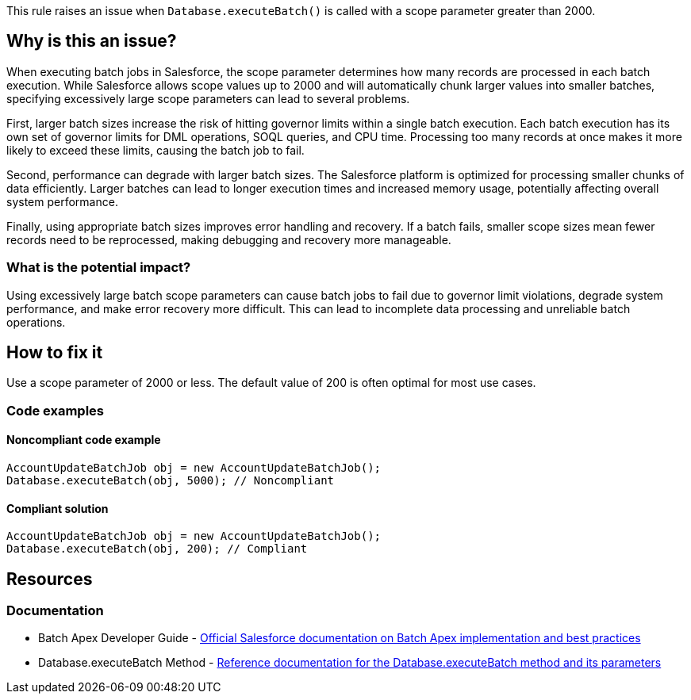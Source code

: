 This rule raises an issue when ``++Database.executeBatch()++`` is called with a scope parameter greater than 2000.

== Why is this an issue?

When executing batch jobs in Salesforce, the scope parameter determines how many records are processed in each batch execution. While Salesforce allows scope values up to 2000 and will automatically chunk larger values into smaller batches, specifying excessively large scope parameters can lead to several problems.

First, larger batch sizes increase the risk of hitting governor limits within a single batch execution. Each batch execution has its own set of governor limits for DML operations, SOQL queries, and CPU time. Processing too many records at once makes it more likely to exceed these limits, causing the batch job to fail.

Second, performance can degrade with larger batch sizes. The Salesforce platform is optimized for processing smaller chunks of data efficiently. Larger batches can lead to longer execution times and increased memory usage, potentially affecting overall system performance.

Finally, using appropriate batch sizes improves error handling and recovery. If a batch fails, smaller scope sizes mean fewer records need to be reprocessed, making debugging and recovery more manageable.

=== What is the potential impact?

Using excessively large batch scope parameters can cause batch jobs to fail due to governor limit violations, degrade system performance, and make error recovery more difficult. This can lead to incomplete data processing and unreliable batch operations.

== How to fix it

Use a scope parameter of 2000 or less. The default value of 200 is often optimal for most use cases.

=== Code examples

==== Noncompliant code example

[source,apex,diff-id=1,diff-type=noncompliant]
----
AccountUpdateBatchJob obj = new AccountUpdateBatchJob();
Database.executeBatch(obj, 5000); // Noncompliant
----

==== Compliant solution

[source,apex,diff-id=1,diff-type=compliant]
----
AccountUpdateBatchJob obj = new AccountUpdateBatchJob();
Database.executeBatch(obj, 200); // Compliant
----

== Resources

=== Documentation

 * Batch Apex Developer Guide - https://developer.salesforce.com/docs/atlas.en-us.apexcode.meta/apexcode/apex_batch.htm[Official Salesforce documentation on Batch Apex implementation and best practices]

 * Database.executeBatch Method - https://developer.salesforce.com/docs/atlas.en-us.apexref.meta/apexref/apex_methods_system_database.htm#apex_System_Database_executeBatch_2[Reference documentation for the Database.executeBatch method and its parameters]
